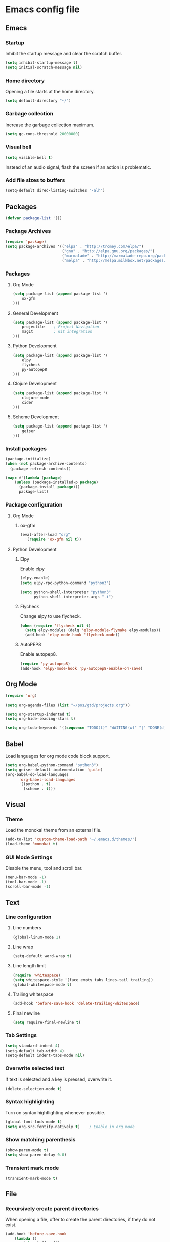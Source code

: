 * Emacs config file

** Emacs

*** Startup

Inhibit the startup message and clear the scratch buffer.

#+BEGIN_SRC emacs-lisp
(setq inhibit-startup-message t)
(setq initial-scratch-message nil)
#+END_SRC

*** Home directory

Opening a file starts at the home directory.

#+BEGIN_SRC emacs-lisp
(setq default-directory "~/")
#+END_SRC

*** Garbage collection

Increase the garbage collection maximum.

#+BEGIN_SRC emacs-lisp
(setq gc-cons-threshold 20000000)
#+END_SRC

*** Visual bell

#+BEGIN_SRC emacs-lisp
(setq visible-bell t)
#+END_SRC

Instead of an audio signal, flash the screen if an action is problematic.

*** Add file sizes to buffers

#+BEGIN_SRC emacs-lisp
(setq-default dired-listing-switches "-alh")
#+END_SRC

** Packages

#+BEGIN_SRC emacs-lisp
(defvar package-list '())
#+END_SRC

*** Package Archives

#+BEGIN_SRC emacs-lisp
(require 'package)
(setq package-archives '(("elpa" . "http://tromey.com/elpa/")
                         ("gnu" . "http://elpa.gnu.org/packages/")
                         ("marmalade" . "http://marmalade-repo.org/packages/")
                         ("melpa" . "http://melpa.milkbox.net/packages/")))
#+END_SRC

*** Packages

**** Org Mode

#+BEGIN_SRC emacs-lisp
(setq package-list (append package-list '(
    ox-gfm
)))
#+END_SRC

**** General Development

#+BEGIN_SRC emacs-lisp
(setq package-list (append package-list '(
    projectile    ; Project Navigation
    magit         ; Git integration
)))
#+END_SRC

**** Python Development

#+BEGIN_SRC emacs-lisp
(setq package-list (append package-list '(
    elpy
    flycheck
    py-autopep8
)))
#+END_SRC

**** Clojure Development

#+BEGIN_SRC emacs-lisp
(setq package-list (append package-list '(
    clojure-mode
    cider
)))
#+END_SRC

**** Scheme Development

#+BEGIN_SRC emacs-lisp
(setq package-list (append package-list '(
    geiser
)))
#+END_SRC

*** Install packages

#+BEGIN_SRC emacs-lisp
(package-initialize)
(when (not package-archive-contents)
  (package-refresh-contents))

(mapc #'(lambda (package)
    (unless (package-installed-p package)
      (package-install package)))
      package-list)
#+END_SRC

*** Package configuration

**** Org Mode

***** ox-gfm

#+BEGIN_SRC emacs-lisp
(eval-after-load "org"
  '(require 'ox-gfm nil t))
#+END_SRC


**** Python Development

***** Elpy

Enable elpy

#+BEGIN_SRC emacs-lisp
(elpy-enable)
(setq elpy-rpc-python-command "python3")

(setq python-shell-interpreter "python3"
      python-shell-interpreter-args "-i")
#+END_SRC

***** Flycheck

Change elpy to use flycheck.

#+BEGIN_SRC emacs-lisp
(when (require 'flycheck nil t)
  (setq elpy-modules (delq 'elpy-module-flymake elpy-modules))
  (add-hook 'elpy-mode-hook 'flycheck-mode))
#+END_SRC

***** AutoPEP8

Enable autopep8.

#+BEGIN_SRC emacs-lisp
(require 'py-autopep8)
(add-hook 'elpy-mode-hook 'py-autopep8-enable-on-save)
#+END_SRC

** Org Mode

#+BEGIN_SRC emacs-lisp
(require 'org)

(setq org-agenda-files (list "~/pos/gtd/projects.org"))

(setq org-startup-indented t)
(setq org-hide-leading-stars t)

(setq org-todo-keywords '((sequence "TODO(t)" "WAITING(w)" "|" "DONE(d)" "CANCELLED(c)")))
#+END_SRC

** Babel

Load languages for org mode code block support.

#+BEGIN_SRC emacs-lisp
(setq org-babel-python-command "python3")
(setq geiser-default-implementation 'guile)
(org-babel-do-load-languages
      'org-babel-load-languages
      '((python . t)
        (scheme . t)))
#+END_SRC

** Visual

*** Theme

Load the monokai theme from an external file.

#+BEGIN_SRC emacs-lisp
(add-to-list 'custom-theme-load-path "~/.emacs.d/themes/")
(load-theme 'monokai t)
#+END_SRC

*** GUI Mode Settings

Disable the menu, tool and scroll bar.

#+BEGIN_SRC emacs-lisp
(menu-bar-mode -1)
(tool-bar-mode -1)
(scroll-bar-mode -1)
#+END_SRC

** Text

*** Line configuration
**** Line numbers

#+BEGIN_SRC emacs-lisp
(global-linum-mode 1)
#+END_SRC

**** Line wrap

#+BEGIN_SRC emacs-lisp
(setq-default word-wrap t)
#+END_SRC

**** Line length limit

#+BEGIN_SRC emacs-lisp
(require 'whitespace)
(setq whitespace-style '(face empty tabs lines-tail trailing))
(global-whitespace-mode t)

#+END_SRC

**** Trailing whitespace

#+BEGIN_SRC emacs-lisp
(add-hook 'before-save-hook 'delete-trailing-whitespace)
#+END_SRC

**** Final newline

#+BEGIN_SRC emacs-lisp
(setq require-final-newline t)
#+END_SRC

*** Tab Settings

#+BEGIN_SRC emacs-lisp
(setq standard-indent 4)
(setq-default tab-width 4)
(setq-default indent-tabs-mode nil)
#+END_SRC

*** Overwrite selected text

If text is selected and a key is pressed, overwrite it.
#+BEGIN_SRC emacs-lisp
(delete-selection-mode t)
#+END_SRC

*** Syntax highlighting

Turn on syntax hightlighting whenever possible.

#+BEGIN_SRC emacs-lisp
(global-font-lock-mode t)
(setq org-src-fontify-natively t)    ; Enable in org mode
#+END_SRC

*** Show matching parenthesis

#+BEGIN_SRC emacs-lisp
(show-paren-mode t)
(setq show-paren-delay 0.0)
#+END_SRC

*** Transient mark mode

#+BEGIN_SRC emacs-lisp
(transient-mark-mode t)
#+END_SRC

** File

*** Recursively create parent directories

When opening a file, offer to create the parent directories, if they do not exist.
#+BEGIN_SRC emacs-lisp
(add-hook 'before-save-hook
    (lambda ()
        (when buffer-file-name
            (let ((dir (file-name-directory buffer-file-name)))
                (when (and (not (file-exists-p dir))
                    (y-or-n-p (format "Directory %s does not exist. Create it?" dir)))
                    (make-directory dir t))))))
#+END_SRC

*** Follow Symlinks

Follow symlinks whenever a file is opened.

#+BEGIN_SRC emacs-lisp
(setq vc-follow-symlinks t)
#+END_SRC

*** Refresh files

Automatically refresh buffers if the file was changed.

#+BEGIN_SRC emacs-lisp
(global-auto-revert-mode t)
#+END_SRC
